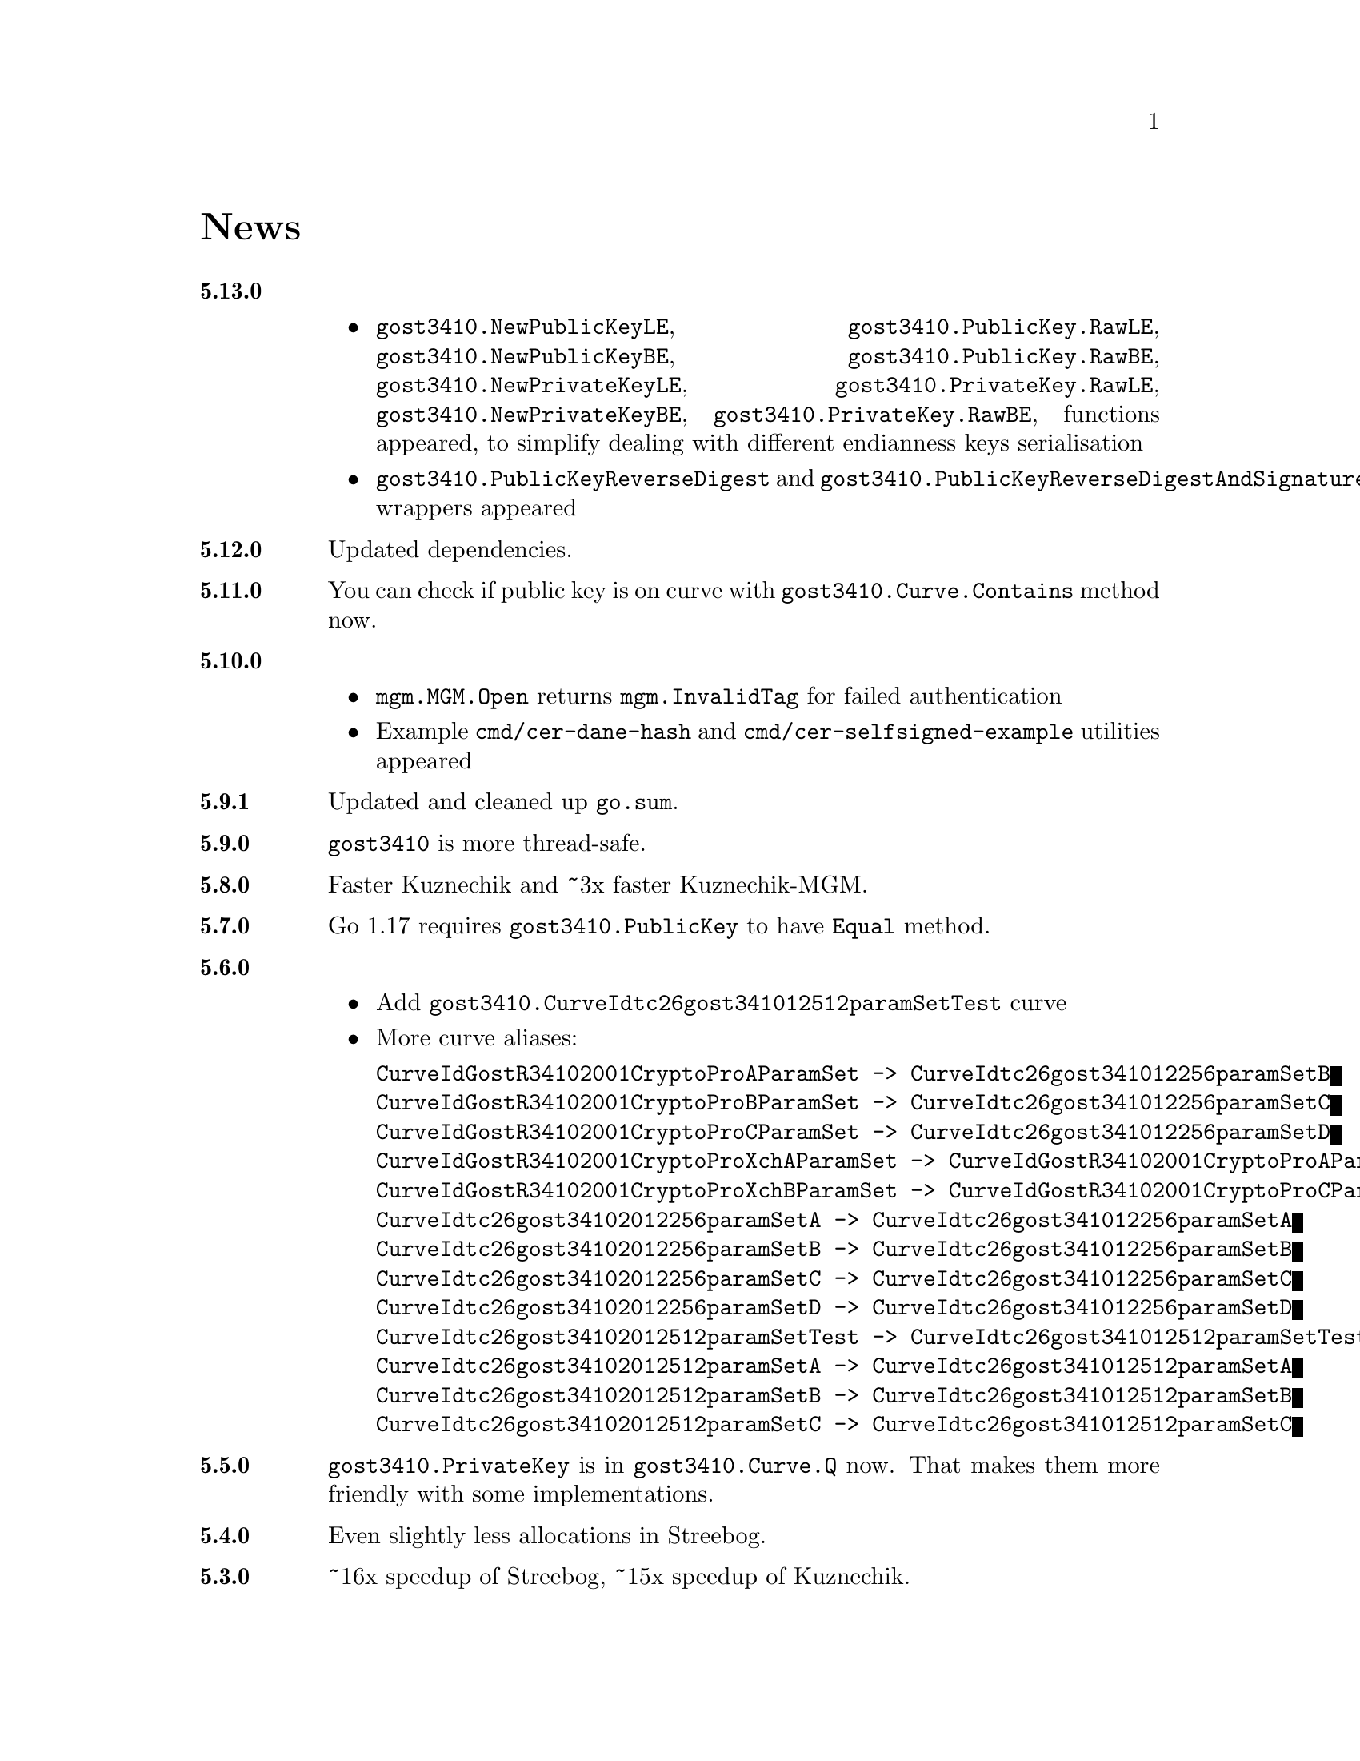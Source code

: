 @node News
@unnumbered News

@table @strong

@anchor{Release 5.13.0}
@item 5.13.0
    @itemize
    @item
        @code{gost3410.NewPublicKeyLE}, @code{gost3410.PublicKey.RawLE},
        @code{gost3410.NewPublicKeyBE}, @code{gost3410.PublicKey.RawBE},
        @code{gost3410.NewPrivateKeyLE}, @code{gost3410.PrivateKey.RawLE},
        @code{gost3410.NewPrivateKeyBE}, @code{gost3410.PrivateKey.RawBE},
        functions appeared, to simplify dealing with different endianness
        keys serialisation
    @item
        @code{gost3410.PublicKeyReverseDigest} and
        @code{gost3410.PublicKeyReverseDigestAndSignature} wrappers appeared
    @end itemize

@anchor{Release 5.12.0}
@item 5.12.0
Updated dependencies.

@anchor{Release 5.11.0}
@item 5.11.0
You can check if public key is on curve with
@code{gost3410.Curve.Contains} method now.

@anchor{Release 5.10.0}
@item 5.10.0
    @itemize
    @item @code{mgm.MGM.Open} returns @code{mgm.InvalidTag} for failed authentication
    @item Example @file{cmd/cer-dane-hash} and
        @file{cmd/cer-selfsigned-example} utilities appeared
    @end itemize

@anchor{Release 5.9.1}
@item 5.9.1
Updated and cleaned up @file{go.sum}.

@anchor{Release 5.9.0}
@item 5.9.0
@code{gost3410} is more thread-safe.

@anchor{Release 5.8.0}
@item 5.8.0
Faster Kuznechik and ~3x faster Kuznechik-MGM.

@anchor{Release 5.7.0}
@item 5.7.0
Go 1.17 requires @code{gost3410.PublicKey} to have @code{Equal} method.

@anchor{Release 5.6.0}
@item 5.6.0
    @itemize
    @item Add @code{gost3410.CurveIdtc26gost341012512paramSetTest} curve
    @item More curve aliases:
@verbatim
CurveIdGostR34102001CryptoProAParamSet -> CurveIdtc26gost341012256paramSetB
CurveIdGostR34102001CryptoProBParamSet -> CurveIdtc26gost341012256paramSetC
CurveIdGostR34102001CryptoProCParamSet -> CurveIdtc26gost341012256paramSetD
CurveIdGostR34102001CryptoProXchAParamSet -> CurveIdGostR34102001CryptoProAParamSet
CurveIdGostR34102001CryptoProXchBParamSet -> CurveIdGostR34102001CryptoProCParamSet
CurveIdtc26gost34102012256paramSetA -> CurveIdtc26gost341012256paramSetA
CurveIdtc26gost34102012256paramSetB -> CurveIdtc26gost341012256paramSetB
CurveIdtc26gost34102012256paramSetC -> CurveIdtc26gost341012256paramSetC
CurveIdtc26gost34102012256paramSetD -> CurveIdtc26gost341012256paramSetD
CurveIdtc26gost34102012512paramSetTest -> CurveIdtc26gost341012512paramSetTest
CurveIdtc26gost34102012512paramSetA -> CurveIdtc26gost341012512paramSetA
CurveIdtc26gost34102012512paramSetB -> CurveIdtc26gost341012512paramSetB
CurveIdtc26gost34102012512paramSetC -> CurveIdtc26gost341012512paramSetC
@end verbatim
    @end itemize

@anchor{Release 5.5.0}
@item 5.5.0
    @code{gost3410.PrivateKey} is in @code{gost3410.Curve.Q} now. That
    makes them more friendly with some implementations.

@anchor{Release 5.4.0}
@item 5.4.0
    Even slightly less allocations in Streebog.

@anchor{Release 5.3.0}
@item 5.3.0
    ~16x speedup of Streebog, ~15x speedup of Kuznechik.

@anchor{Release 5.2.0}
@item 5.2.0
    MGM does not panic when short (tagless) message is verified.

@anchor{Release 5.1.1}
@item 5.1.1
    Tarball uses vendoring, instead of @env{GOPATH} overriding.
    As minimal Go version is 1.12 for a long time, it supports modules.

@anchor{Release 5.1.0}
@item 5.1.0
    @code{gost3410/KEK*} functions do not alter @code{ukm} argument.
    It is safe to reuse now.

@anchor{Release 5.0.0}
@item 5.0.0
    Backward incompatible remove of excess misleading @code{gost3410.Mode}
    from all related functions. Point/key sizes are determined by
    looking at curve's parameters size.

@anchor{Release 4.3.0}
@item 4.3.0
    @strong{Fixed} nasty bug with Edwards curves using in 34.10-VKO
    functions: curve's cofactor has not been used.

@anchor{Release 4.2.4}
@item 4.2.4
    @code{gost3410.PrivateKeyReverseDigest} reversed digests and
    @code{PrivateKeyReverseDigestAndSignature} with also reversed signatures
    signers appeared for convenience.

@anchor{Release 4.2.3}
@item 4.2.3
    Panic on all possible hash @code{Write} errors.

@anchor{Release 4.2.2}
@item 4.2.2
    More 34.10-2012 test vectors.

@anchor{Release 4.2.1}
@item 4.2.1
    Dummy release. More nicer tarballs.

@anchor{Release 4.2.0}
@item 4.2.0
    @itemize
    @item @code{PRF_IPSEC_PRFPLUS_GOSTR3411_2012_@{256,512@}} implementation
    @item Generic @code{prf+} function (taken from IKEv2
        (@url{https://tools.ietf.org/html/rfc5831.html, RFC 7296}))
    @end itemize

@anchor{Release 4.1.0}
@item 4.1.0
    @itemize
    @item @code{ESPTREE}/@code{IKETREE} implementation
    @item @code{CurveIdtc26gost34102012256paramSetB},
        @code{CurveIdtc26gost34102012256paramSetC},
        @code{CurveIdtc26gost34102012256paramSetD} curve aliases
    @item Forbid any later GNU GPL version autousage
        (project's licence now is GNU GPLv3 only)
    @item Project now is @command{go get}-able and uses
        @code{github.com/thefish} namespace:
        @command{go get github.com/thefish/gogost},
        @command{go get github.com/thefish/gogost/cmd/streebog@{256,512@}}.
    @end itemize

@anchor{Release 4.0}
@item 4.0
    @itemize
    @item Backward incompatible change: all keys passing to encryption
        functions are slices now, not the fixed arrays. That heavily
        simplifies the library usage
    @item Fix bug with overwriting IVs memory in @code{gost28147.CFB*crypter}
    @item @code{TLSTREE}, used in TLS 1.[23], implementation
    @item @code{gost3410.KEK2012*} can be used with any curves, not only 512-bit ones
    @item @code{gost3410.PrivateKey} satisfies @code{crypto.Signer} interface
    @item @code{gost34112012*} hashes satisfy @code{encoding.Binary(Un)Marshaler}
    @item Streebog256 HKDF test vectors
    @end itemize

@anchor{Release 3.0}
@item 3.0
    @itemize
    @item Multilinear Galois Mode (MGM) block cipher mode for
      64 and 128 bit ciphers
    @item @code{KDF_GOSTR3411_2012_256} KDF
    @item 34.12-2015 64-bit block cipher Магма (Magma)
    @item Additional EAC 28147-89 Sbox
    @item 34.10-2012 TC26 twisted Edwards curve related parameters
    @item Coordinates conversion from twisted Edwards to Weierstrass
      form and vice versa
    @item Fixed @code{gost3410.PrivateKey}'s length validation
    @item Backward incompatible change: @code{gost3410.NewCurve} takes
      @code{big.Int}, instead of encoded integers
    @item Backward incompatible Sbox and curves parameters renaming, to
      comply with OIDs identifying them:
@verbatim
Gost2814789_TestParamSet       -> SboxIdGost2814789TestParamSet
Gost28147_CryptoProParamSetA   -> SboxIdGost2814789CryptoProAParamSet
Gost28147_CryptoProParamSetB   -> SboxIdGost2814789CryptoProBParamSet
Gost28147_CryptoProParamSetC   -> SboxIdGost2814789CryptoProCParamSet
Gost28147_CryptoProParamSetD   -> SboxIdGost2814789CryptoProDParamSet
GostR3411_94_TestParamSet      -> SboxIdGostR341194TestParamSet
Gost28147_tc26_ParamZ          -> SboxIdtc26gost28147paramZ
GostR3411_94_CryptoProParamSet -> SboxIdGostR341194CryptoProParamSet
EACParamSet                    -> SboxEACParamSet

CurveParamsGostR34102001cc            -> CurveGostR34102001ParamSetcc
CurveParamsGostR34102001Test          -> CurveIdGostR34102001TestParamSet
CurveParamsGostR34102001CryptoProA    -> CurveIdGostR34102001CryptoProAParamSet
CurveParamsGostR34102001CryptoProB    -> CurveIdGostR34102001CryptoProBParamSet
CurveParamsGostR34102001CryptoProC    -> CurveIdGostR34102001CryptoProCParamSet
CurveParamsGostR34102001CryptoProXchA -> CurveIdGostR34102001CryptoProXchAParamSet
CurveParamsGostR34102001CryptoProXchB -> CurveIdGostR34102001CryptoProXchBParamSet
CurveParamsGostR34102012TC26ParamSetA -> CurveIdtc26gost341012512paramSetA
CurveParamsGostR34102012TC26ParamSetB -> CurveIdtc26gost341012512paramSetB
@end verbatim
    @item Various additional test vectors
    @item go modules friendliness
    @end itemize

@anchor{Release 2.0}
@item 2.0
    @itemize
    @item 34.11-2012 is split on two different modules:
        @code{gost34112012256} and @code{gost34112012512}
    @item 34.11-94's digest is reversed. Now it is compatible with TC26's
      HMAC and PBKDF2 test vectors
    @item @code{gogost-streebog} is split to @code{streebog256} and
        @code{streebog512} correspondingly by analogy with sha* utilities
    @item added VKO 34.10-2012 support with corresponding test vectors
    @item @code{gost3410.DigestSizeX} is renamed to
        @code{gost3410.ModeX} because it is not related to digest size,
        but parameters and key sizes
    @item KEK functions take @code{big.Int} UKM value. Use @code{NewUKM}
        to unmarshal raw binary UKM
    @end itemize

@anchor{Release 1.1}
@item 1.1
    @itemize
    @item gogost-streebog is able to use either 256 or 512 bits digest size
    @item 34.13-2015 padding methods
    @item 28147-89 CBC mode of operation
    @end itemize

@end table
